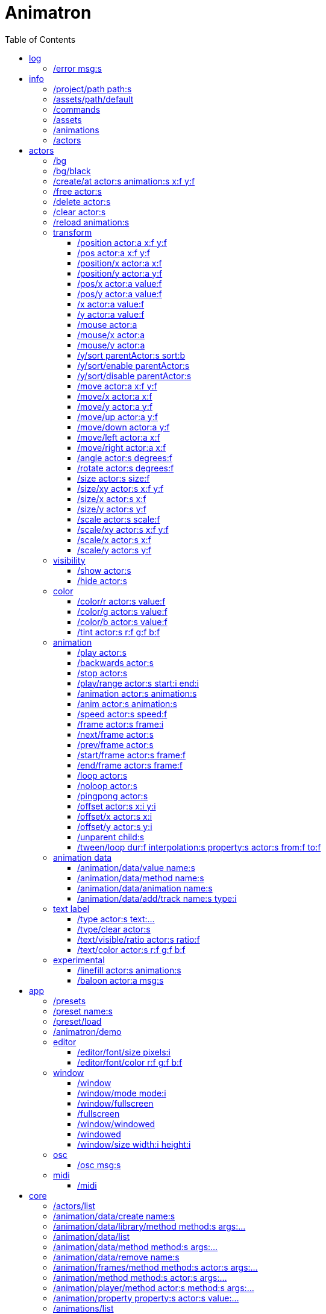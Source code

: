 
= Animatron
:toc: left

= log

=== /error msg:s
Log error messages.



= info

=== /project/path path:s
Set a project path.

_Example: `/project/path /home/yourname/projectname`

_Usage: `/assets/path $project/assets/animations`


=== /assets/path/default
Set assets path to default location

_Example:_ `/assets/path/default`


=== /commands
Lists all available commands.

_Example:_ `/commands`


=== /assets
List all available animation clips that are on the current assets path.

This list includes all clips that are on the disk, no matter if they are loaded or not.

See also: <<_animations,/animations>>

_Example:_ `/assets`


=== /animations
List all animations that are loaded to memory.

_Example:_ `/animations`


=== /actors
List all actors that have been created.

_Example:_ `/actors`




= actors

=== /bg
Create a background actor named `bg`.

=== /bg/black
Create a black background actor named `bg`.
It needs to have a predefined `/black` color.

=== /create/at actor:s animation:s x:f y:f
Create an actor at a relative position from the center of the screen.

_Example:_ `/create lola square 100 -100`


=== /free actor:s
Delete any existing `actor`.

_Example:_ `/free lola`


=== /delete actor:s
Delete any existing `actor`.

_Example:_ `/delete lola`


=== /clear actor:s
Delete any existing `actor`.

_Example:_ `/delete lola`


=== /reload animation:s
Reload `animation` frames from disk.

_Example:_ `/reload mama`




== transform

=== /position actor:a x:f y:f
Set the `x` and `y` coordinates (in pixels) of the `actor`.

_Example:_ `/position lola 500 500`


=== /pos actor:a x:f y:f
See <<_position_actors_xf_yf,/position>>


=== /position/x actor:a x:f
Set the `x` coordinate (in pixels) of the `actor`.

_Example:_ `/position/x lola 500`


=== /position/y actor:a y:f
Set the `y` coordinate (in pixels) of the `actor`.

_Example:_ `/position/x lola 500`


=== /pos/x actor:a value:f
See <<_positionx_actors_xf,/position/x>>

_Example:_ `/pos/x mama 500`


=== /pos/y actor:a value:f
Set the `y` coordinate (in pixels) of the `actor`.

_Example:_ `/pos/y mama 500`


=== /x actor:a value:f
See <<_positionx_actors_xf,/position/x>>

_Example:_ `/x mama 500`


=== /y actor:a value:f
Set the `y` coordinate (in pixels) of the `actor`.

_Example:_ `/y mama 500`


=== /mouse actor:a
Set the `x` coordinate (in pixels) of the `actor` to the
last mouse click.

_Example:_ `/mouse mama`


=== /mouse/x actor:a
Set the `x` coordinate (in pixels) of the `actor` to the
last mouse click.

_Example:_ `/mouse/x mama


=== /mouse/y actor:a
Set the `y` coordinate (in pixels) of the `actor` to the
last mouse click.

_Example:_ `/mouse/y mama


=== /y/sort parentActor:s sort:b
Sort actors according to their `y` position value. Actors with a higher `y` value will be
drawn lower on the screen and on top of actors with a smaller `y` position value.

If `sort` is `1`, child nodes with the lowest Y position are drawn before those with a higher `y` position.

If `sort` is `0`, Y-sorting is disabled.

This feature is set on the `parentActor`, so if you want actors to be sorted according to their `y` position value,
they need to be children of a common `parentActor`.

_Example:_ `/y/sort lola 1`

/create a bla
/create b bla
/create c alo
/parent a c
/parent b c
/y/sort c 1


=== /y/sort/enable parentActor:s
See <<_ysort_parentActors_sortb,/y/sort>>

=== /y/sort/disable parentActor:s
See <<_ysort_parentActors_sortb,/y/sort>>

=== /move actor:a x:f y:f
Move `actor` an amount of pixels relative to the current position in both `x` and `y` axis.

_Example:_ `/move lola 100 100`


=== /move/x actor:a x:f
Move `actor` an amount of pixels relative to the current position in the `x` axis.

_Example:_ `/move/x lola 100`


=== /move/y actor:a y:f
Move `actor` an amount of pixels relative to the current position in the `y` axis.

_Example:_ `/move/y lola 100`


=== /move/up actor:a y:f
Move `actor` up an amount of pixels relative to the current position.

=== /move/down actor:a y:f
Move `actor` down an amount of pixels relative to the current position.

=== /move/left actor:a x:f
Move `actor` left an amount of pixels relative to the current position.

=== /move/right actor:a x:f
Move `actor` down an amount of pixels relative to the current position.

=== /angle actor:s degrees:f
Set the absolute rotation of the `actor` in `degrees`.

_Example:_ `/angle lola 45`


=== /rotate actor:s degrees:f
Rotate the `actor` some `degrees` relative to the current angle.

_Example:_ `/rotate lola 10`


=== /size actor:s size:f
Set the `actor` 's absolute `size` relative to the normal size (on both axis). `1` is normal size; `0.5` is half the size; `2` is twice the size.

_Example:_ `/size lola 1.5`


=== /size/xy actor:s x:f y:f
Set the `actor` 's absolute `size` relative to the normal size with different values on the `x` and `y` axis.

_See:_ <<_size_actors_sizef,/size>>

_Example:_ `/size/xy lola 1.5 0.7`


=== /size/x actor:s x:f
Set the `actor` 's absolute `size` relative to the normal size on the `x` axis.

_Example:_ `/size/x lola 1.5 0.7`


=== /size/y actor:s y:f
Set the `actor` 's absolute `size` relative to the normal size on the `y` axis.

_Example:_ `/size/y lola 1.5 0.7`


=== /scale actor:s scale:f
`scale` the `actor` relative to the current size equally on both axis.

_Example:_ `/scale lola 1.5`


=== /scale/xy actor:s x:f y:f
`scale` the `actor` relative to the current size, with different values for each axis `x` and `y`

_Example:_ `/scale/xy lola 1.5 0.5`


=== /scale/x actor:s x:f
`scale` the `actor` relative to the current size on the `x` axis

_Example:_ `/scale/x lola 1.5`


=== /scale/y actor:s y:f
`scale` the `actor` relative to the current size on the `y` axis

_Example:_ `/scale/y lola 1.5`




== visibility

=== /show actor:s
Make the `actor` visible

_Example:_ `/show lola`


=== /hide actor:s
Make the `actor` invisible

_Example:_ `/hide lola`


See also <<_color_actors_rf_gf_bf,/color>>

== color


=== /color/r actor:s value:f
Set the `actor` 's color to a `value` of red (between 0 and 1).

_Example:_ `/color/r lola 0.5`


=== /color/g actor:s value:f
Set the `actor` 's color to a `value` of green (between 0 and 1).

_Example:_ `/color/g lola 0.5`


=== /color/b actor:s value:f
Set the `actor` 's color to a `value` of blue (between 0 and 1).

_Example:_ `/color/b lola 0.5`


=== /tint actor:s r:f g:f b:f
Same as <<_color_actors_rf_gf_bf,/color>>, but this subtracts the value to the current color, while `/color` adds to it.

Using `/tint x 1 0 0` turns white into red, keeping black as black.

Using `/color x 1 0 0` turns black into red, keeping white as white.

_Example:_ `/tint lola 0.5 0.25 0.0`




== animation

=== /play actor:s
Play the `actor` 's animation

_Example:_ `/play lola`


=== /backwards actor:s
Play the `actor` 's animation backwards

_Example:_ `/backwards lola`


=== /stop actor:s
Stop the `actor` 's animation

_Example:_ `/play lola`


=== /play/range actor:s start:i end:i
Play the animation from `start` to `end` frames.

_Example:_ `/play lola`


=== /animation actor:s animation:s
Change the `actor` 's `animation`.

_Example:_ `/animation lola letter-a`


=== /anim actor:s animation:s
See <<_animation,/animation>>

=== /speed actor:s speed:f
Set the `actor` 's animation `speed` (1 = normal speed, 2 = 2 x speed).

_Example:_ `/speed lola 2.1`


=== /frame actor:s frame:i
Set the `actor` 's current `frame`. If the value of the `frame` is grater than the number of frames in the movie, it will wrap around.

_Example:_ `/frame lola 4`


=== /next/frame actor:s
Advance `actor` 's animation by one frame.

_Example:_ `/next/frame lola 2`


=== /prev/frame actor:s
Move `actor` 's animation one frame backwards.

_Example:_ `/prev/frame lola 2`


=== /start/frame actor:s frame:f
Set the first `frame` of the loop in `actor` 's animation. Defaults to 0.

_Example:_ `/start/frame lola 2`


=== /end/frame actor:s frame:f
Set the last `frame` of the loop in `actor` 's animation.
Defaults to number of frames of the animation.

_Example:_ `/end/frame lola 6`


=== /loop actor:s
Loop the `actor` 's animation.

_Example:_ `/loop lola`

See also: <<_noloop,/noloop>>, <<_pingpong,/pingpong>>


=== /noloop actor:s
Don't loop the `actor` 's animation. Plays the animation stopping at the last frame.

_Example:_ `/noloop lola`

See also: <<_loop,/loop>>, <<_pingpong,/pingpong>>


=== /pingpong actor:s
Make the loop go back and forth.

_Example:_ `/pingpong lola`

See also: <<_loop,/loop>>, <<_noloop,/noloop>>

NOTE: (for devs) This is inconsistent with <<_loop,/loop>> <<_noloop,/noloop>>, as they use
a built-in method, while this had to be custom-coded in `Animation.gd` because
there's no such thing for `AnimatedSprite2D`.


=== /offset actor:s x:i y:i
Set the `actor` 's animation drawing offset (in pixels) relative to the anchor point.

_Example:_ `/offset lola 50 -30`


=== /offset/x actor:s x:i
Set the `actor` 's animation drawing offset on the `x` axis.

_Example:_ `/offset/x lola 50`


=== /offset/y actor:s y:i
Set the `actor` 's animation drawing offset on the `y` axis.

_Example:_ `/offset/y lola -30`


=== /unparent child:s
Undo the relationship of the `child` actor to its current parent.

_Example:_ `/unparent lola`


=== /tween/loop dur:f interpolation:s property:s actor:s from:f to:f
Same as <<_tween,/tween>>, but looping back and forth between FROM and TO.


_Example:_ `/tween/loop 1 expo /position/y foo 100 500`

See also: <<_tween,/tween>>




== animation data

=== /animation/data/value name:s
WARNING: Commands in this section are highly experimental. Proceed with caution.

Commands in this section describe ways to create and manipulate animation data,
which can be used to animate anything in the engine. Animations are divided into
tracks and each track must be linked to an actor. The state of that actor can be
changed through time, by adding timed keys (events) to the track.


Create an animation data object to animate values.

_Example:_ `/animation/data/value myanimationdata`


=== /animation/data/method name:s
Create an animation data object to animate methods.

_Example:_ `/animation/data/method myanimationdata`


=== /animation/data/animation name:s
Create an animation data object to animate other animation data objects.

_Example:_ `/animation/data/animation myanimationdata`


=== /animation/data/add/track name:s type:i
Add a track of the given `type` to the animation data object identified by `name`.
Track type numbers and details can be found in https://docs.godotengine.org/en/stable/classes/class_animation.htmlenum-animation-tracktype[Godot's docs].

_Example:_ `/animation/data/add/track myanimationdata 0`




== text label

=== /type actor:s text:...
Write text on the actor.

_Example:_ `/type lola alo`


=== /type/clear actor:s
Clear text on the actor.
Text can also be cleared with just `/type actor`, without `text` argument.

_Example:_ `/type/clear lola`

_Example:_ `/type lola` (note there's no second argument)


=== /text/visible/ratio actor:s ratio:f
Set the fraction of characters to display, relative to the total number of characters.
`1.0` displays all characters. `0.5` displays half the characters.

_Example:_ `/text/visible/ratio lola 0.5`

See also: <<_type_actors_text,/type>>

=== /text/color actor:s r:f g:f b:f
Set the color of the text.

_Example:_ `/text/color lola 1 0 0`

See also: <<_type_actors_text,/type>>



== experimental

WARNING: Commands in this section are highly experimental. Proceed with caution.

=== /linefill actor:s animation:s
Creates an `actor` with a pair of 2 `animation` 's.

This allows to create actors with separate animations for line and fill colors.
The `*-ln` actor is a child of the main (fill) actor.

Suppose we want to create an animation named `bla` with separate fill and line
colors. We would have to create 2 directories: one holding the line (`bla-ln`)
art and the other the fill (`bla-fl`).

_Example:_ `/linefill lola bla`


=== /baloon actor:a msg:s
Create a comic speech baloon.



= app

=== /presets
List all presets

_Example:_ `/presets`


=== /preset name:s
Load a preset from a directory `name` under `user://presets/`.

_Example:_ `/preset mycommands/somecommands.ocl`

See also: <<_preset_load,/preset/load>>

/$name

=== /preset/load
Load a preset using the file browser.

_Example:_ `/preset mycommands/somecommands.ocl`


=== /animatron/demo
Load the animatron demo.

_Example:_ /animatron/demo




== editor

=== /editor/font/size pixels:i
Set the editor's font size in `pixels`.

_Example:_ `/editor/font/size 60`


=== /editor/font/color r:f g:f b:f
Set the editor's font color.

_Example:_ `/editor/font/color 0 0 0`




== window

=== /window
See:
<<_windowmode_modi,/window/mode>>
<<_windowfullscreen,/window/fullscreen>>
<<_fullscreen,/fullscreen>>
<<_windowwindowed,/window/windowed>>
<<_windowed,/windowed>>
<<_windowsize_widthi_heighti,/window/size>>

=== /window/mode mode:i
Set window mode.

_Example:_ `/window/mode 3`

0: windowed
1: minimized
2: maximized
3: fullscreen
4: exclusive fullscreen

See also <<_fullscreen,/fullscreen>>, <<_window,/window>>

=== /window/fullscreen
Set window mode to fullscreen.

_Example:_ `/window/fullscreen`

See also <<_windowmode_modi,/window/mode>>

=== /fullscreen
See <<_windowfullscreen,/window/fullscreen>>

=== /window/windowed
Set window mode to windowed.

_Example:_ `/window/windowed`

See also <<_windowmode_modi,/window/mode>>

=== /windowed
See <<_windowwindowed,/window/windowed>>

=== /window/size width:i height:i
Set window dimensions.

_Example:_ `/window/size 640 480`




== osc

=== /osc msg:s
Send an OSC `msg` to a remote server.

See
<<_oscsend_msgs,/osc/send>>
<<_oscremote_ips_porti,/osc/remote>>



== midi

=== /midi
Receive MIDI messages

See
<<_midi_cc,/midi/cc>>
<<_midi_cc/free,/midi/cc/free>>
<<_midi_free,/midi/free>>
<<_midi_list,/midi/list>>
<<_midi_noteoff,/midi/noteoff>>
<<_midi_noteoff_free,/midi/noteoff/free>>
<<_midi_noteoff_num,/midi/noteoff/num>>
<<_midi_noteoff_num_free,/midi/noteoff/num/free>>
<<_midi_noteon,/midi/noteon>>
<<_midi_noteon_free,/midi/noteon/free>>
<<_midi_noteon_num,/midi/noteon/num>>
<<_midi_noteon_num_free,/midi/noteon/num/free>>
<<_midi_noteon_num_velocity,/midi/noteon/num/velocity>>
<<_midi_noteon_num_velocity/free,/midi/noteon/num/velocity/free>>
<<_midi_noteon_trig,/midi/noteon/trig>>
<<_midi_noteon_trig_free,/midi/noteon/trig/free>>
<<_midi_noteon_velocity,/midi/noteon/velocity>>

= core
=== /actors/list 

Get list of current actor instances. Returns /list/actors/reply OSC message.

=== /animation/data/create name:s

Create a new `Animation` data object and add it to the library. No tracks are created, they need to be created with a different command.

=== /animation/data/library/method method:s args:...

Call a `method` on the `AnimationLibrary`.

=== /animation/data/list 

Get a list of existing `Animation` data objects.

=== /animation/data/method method:s args:...

Call a `method` related to `Animation` data. NOTE: this is not image sequences, it's data used to modify properties over time, like position or angle.

=== /animation/data/remove name:s

Remove the `Animation` data object from the library.

=== /animation/frames/method method:s actor:s args:...

Call a METHOD on the ACTOR's animation with some ARGS.

=== /animation/method method:s actor:s args:...

Call a METHOD on the ACTOR's animation with some ARGS.

=== /animation/player/method actor:s method:s args:...

Call the `actor`'s `AnimationPlayer` `method` with given `args`.

=== /animation/property property:s actor:s value:...

Change the ACTOR's ANIMATION GDScript PROPERTY. Slashes ('/') will be replaced for underscores '_'. Leading slash is optional.

Usage: `/animation/property /rotation/degrees target 75`

=== /animations/list 

Get the list of available (loaded) animations.

=== /assets/list 

Get the list of available (unloaded) assets. Assets must be loaded as animations in order to create actor instances.

=== /assets/path path:s

Set the path for the parent directory of the assets.

=== /behind actor:s target:s

Draw the ACTOR immediately behind the TARGET.

=== /bottom actor:s

Draw the ACTOR behind everything else.

=== /center actor:a

Set the ACTOR to the center of the screen.

=== /children/list parent:s

List all PARENT's children actors.

=== /choose cmd:s [actor:s] values:...

Send a CMD with one of the VALUES chosen randomly. The second argument ACTOR is only needed for ACTOR commands. If a wildcard is used, e.g. `bl*`, all ACTORs with a name that begins with `bl` will get a different value. *WARNING: This only works with single-value commands.*

=== /color actor:s r:f g:f b:f

Modulate the ACTOR by an RGB colour. R, G and B should be in the 0-1 range. Set to white (1,1,1) to restore its original colour.

=== /color/add actor:s r:f g:f b:f

Add an RGB colour to the ACTOR. R, G and B should be in the 0-1 range (can be negative to subtract colour). Set to black (0,0,0) to remove its effect. The addition is done after the modulation by `/color` (if any).

=== /commands/list 

Get list of available commands.

=== /commands/load path:s

Load a custom command definitions file, which should have the format described below.

=== /create actor:s animation:s

Create an ACTOR that plays ANIMATION.

=== /def cmdName:s [args:v] subcommands:c

Define a custom OSC command that is a list of other OSC commands. This may be recursive, so each SUBCOMMAND may reference one of the built-in commands, or another custom-defined command. Another way to define custom commands is via the file commands/init.osc. The CMDNAME string (first argument) may include argument names (ARG1 ... ARGN), which may be referenced as SUBCOMMAND arguments using $ARG1 ... $ARGN. Example: /def "/addsel actor anim" "/create $actor $anim" "/select $actor". 

=== /duplicate new_actor:a actor:a

Create NEW_ACTOR copying everything from ACTOR.

=== /editor/append text:...

Append TEXT to the last line of the editor.

=== /editor/clear 

Delete all text from the editor.

=== /editor/open 

Open a file dialog and append the selected file contents at the end.

=== /editor/open/from path:s

Load code from PATH and append it to the end.

=== /editor/property property:s value:...

Change the editor's font GDScript PROPERTY. Slashes ('/') will be replaced for underscores '_'. Leading slash is optional.

Usage: `/editor/property /font/size 32`

=== /editor/save 

Save the code using a file dialog.

=== /editor/save/to path:s

Save the code to PATH.

=== /editor/toggle 

Toggle editor and post window visibility.

=== /flip/h actor:s

Flip ACTOR horizontally.

=== /flip/v actor:s

Flip/ ACTOR vertically.

=== /for varName:s iterations:i cmd:s

Iterate `iterations` times over `varName`, substituting the current iteration value in each call to `cmd`.

=== /front actor:s target:s

Draw the ACTOR immediately in front of the TARGET.

=== /get variable:s

Get the value of a VARIABLE.

=== /help cmd:s

Get documentation about CMD.

A command sometimes needs parameters, which are described in the help documentation with their name followed by a colon `:` and their type. Parameter types include
- `s` - string
- `i` - integer
- `f` - float
- `b` - boolean
- `...` - arbitrary number of paramters of any type

=== /list/dirs path:s

Get a list of the subdirectories in PATH.

=== /list/files path:s

Get a list of the files in PATH.

=== /load animation:s

Load an ANIMATION asset from disk. It will create an animation with the same name as the asset. Wildcards are supported, so several animations can be loaded at once. See also: `/assets/list`.

=== /log/level level:s

Set the log level to either 'fatal', 'error', 'warn', 'debug' or 'verbose'

=== /mask child:s mask:s

Mask a child ACTOR by a parent ACTOR

=== /method method:s actor:s args:...

Generic command to call an ACTOR's METHOD with some ARGS.

=== /midi/cc channel:i num:i cmd:s

Map the control value to a CMD. The last 2 CMD arguments should be MIN and MAX, in that order. Example: /midi/cc 0 1 /position/x target 0 1920. *WARNING: this only works with commands that accept 1 argument.*

=== /midi/cc/free channel:i [num:i]

Remove a cmd from the event.

=== /midi/free 

Remove all commands from MIDI events.

=== /midi/list event:s [args:v]

List commands for the EVENT in CHANNEL and optional NUM. Events is one of: noteon, noteonnum, noteonvelocity, noteonnumvelocity (NUM), noteontrig (NUM), noteoff, noteoffnum, cc (NUM)

=== /midi/noteoff channel:i cmd:s

Execute a CMD when a note-off MIDI event is triggered on any note.

=== /midi/noteoff/free channel:i [num:i]

Remove a cmd from the event.

=== /midi/noteoff/num channel:i cmd:s

Map the released NOTE number to a CMD. The last 2 CMD arguments should be MIN and MAX, in that order. Example: /midi/noteon/num 0 /position/x target 0 1920. *WARNING: this only works with commands that accept 1 argument.*

=== /midi/noteoff/num/free channel:i [num:i]

Remove a cmd from the event.

=== /midi/noteon channel:i cmd:s

Execute a CMD when a note-on MIDI event is triggered on any note.

=== /midi/noteon/free channel:i [num:i]

Remove a cmd from the event.

=== /midi/noteon/num channel:i cmd:s

Map the pressed note number to a CMD. The last 2 CMD arguments should be MIN and MAX, in that order. Example: /midi/noteon/num 0 /position/x target 0 1920. *WARNING: this only works with commands that accept 1 argument.*

=== /midi/noteon/num/free channel:i [num:i]

Remove a cmd from the event.

=== /midi/noteon/num/velocity channel:i note:i cmd:s

Map the NOTE velocity to a CMD. The last 2 CMD arguments should be MIN and MAX, in that order. Example: /midi/noteon/num 0 60 /position/y target 0 1080. *WARNING: this only works with commands that accept 1 argument.*

=== /midi/noteon/num/velocity/free channel:i [num:i]

Remove a cmd from the event.

=== /midi/noteon/trig channel:i note:i cmd:s

Execute a CMD when a note-on event is triggered on a specific NOTE.

=== /midi/noteon/trig/free channel:i [num:i]

Remove a cmd from the event.

=== /midi/noteon/velocity channel:i cmd:s

Map the velocity of any note to a CMD. The last 2 CMD arguments should be MIN and MAX, in that order. Example: /midi/noteon/num 0 /position/y target 0 1080. *WARNING: this only works with commands that accept 1 argument.*.

=== /opacity actor:s opacity:f

Set OPACITY of ACTOR and its children.

=== /osc/remote ip:s port:i

Set the IP address and PORT number of a remote OSC server.

=== /osc/remote/add name:s ip:s port:i

Add a new remote OSC server with a NAME, the IP address and PORT number. See `/osc/remote/remove`

=== /osc/remote/ip remote:s ip:s

Change the IP of an existing REMOTE OSC server. See `/osc/remote/add`

=== /osc/remote/port remote:s port:i

Change the PORT of an existing REMOTE OSC server. See `/osc/remote/add`

=== /osc/remote/remove name:s

Remove the remote OSC server with NAME.

=== /osc/remotes 

List available remotes.

=== /osc/send remote:s msg:...

Send an OSC message to a named REMOTE OSC server. See `/osc/remote/add`.

=== /parent child:s parent:s

Set an actor to be the CHILD of another PARENT actor.

=== /parent/free child:s

Free the CHILD actor from it's parent.

=== /post msg:s

Print MSG in the post window.

=== /post/clear 

Clear post window contents.

=== /post/file path:s

Print the contents of a file on the post window.

=== /post/hide 

Hide post window.

=== /post/property property:s value:...

Change the post window's font GDScript PROPERTY. Slashes ('/') will be replaced for underscores '_'. Leading slash is optional.

Usage: `/editor/property /font/size 32`

=== /post/show 

Show post window.

=== /post/toggle 

Toggle post window visibility.

=== /property property:s actor:s value:...

Generic command to set the VALUE to any PROPERTY of an ACTOR.

=== /property/relative property:s actor:s value:...

Generic command to set the VALUE to any PROPERTY of an ACTOR.

=== /rand cmd:s actor:s min:f max:f

Send a CMD to an ACTOR with a random value between MIN and MAX. If a wildcard is used, e.g. `bl*`, all ACTORs with a name that begins with `bl` will get a different value. *WARNING: This only works with single-value commands.*

=== /remove actor:s

Delete the ACTOR by name (remove its instance). 

=== /routine name:s repeats:i interval:f cmd:...

Start a routine named NAME that sends CMD every INTERVAL of time (in seconds) for an arbitrary number of REPEATS.

=== /routine/finished routine:s cmd:s

Set the CMD to be sent when the ROUTINE (name) is finished.

=== /routine/free name:s

Remove the routine named NAME

=== /routine/start name:s

Start the routine named NAME.

=== /routine/stop name:s

Stop the routine named NAME.

=== /routines 

Get the list of routines.

=== /set variable:type value:ifbs...

Set a user VARIABLE with a VALUE, specifying the TYPE (:i = int, :f = float, :b = bool, :s string, :... = arbitrary number of arguments passed as array).

Usage: /set x:f 3.14

=== /shader actor:s shader:s

Assign the SHADER to an ACTOR. Passing an empty name for the shader argument will reset the Actor to use the default shader.

=== /shader/create shader:s code:...

Create a named SHADER object with the given Godot shader CODE. If the code does not compile, then the default shader will be used. Passing no code argument for the shader will reset it to the default shader. Be sure to use double braces `{{}}` around functions and code blocks.

=== /shader/load shader:s

Load a named SHADER object from disk, located in a file with `.gdshader` extension in the `shaders` subdirectory of the user assets path. Sending `*` as the shader name will cause all custom shaders in that directory to be loaded.

=== /shader/property actor:s property:s value:...

Set a SHADER property (aka 'uniform' variable) for an ACTOR. The `value` will depend on the type of the property, for example a `vec3` would require three floats, a `float` only requires a single value.

=== /state/add machine:s state:s next:s

Add a STATE with a name to the state MACHINE. NEXT states is an arbitrary number of next possible states. Example: `/state/add mymachine stateA state1 state2` would create a new stateA in `mymachine` that would either repeat or move on to `state2.

See `/state/def`

=== /state/def state:s entry:s exit:s

Define a STATE with an ENTRY `/def` to be executed when the state begins, and an EXIT `/def` to be executed when it ends. Both should be existing `/def`s without parameters.

See `/state/add` and `/state/next`

=== /state/free machine:s state:s

Remove the STATE from the state MACHINE.

=== /state/free/all 

Deletes all state machines.

=== /state/next machine:s

Change MACHINE to next state.  This will send the 'exit' command of the current state, and the 'entry' command of the next state.

See `/state/def`

=== /states 

Get a list of states for the given ACTOR.

=== /text/color actor:s r:f g:f b:f

Set the color of the text of the ACTOR. R, G and B should be in the 0-1 range. Set to white (1,1,1) to restore its original colour.

=== /text/property property:s actor:s value:...

Change the ACTOR's text GDScript PROPERTY. Slashes ('/') will be replaced for underscores '_'. Leading slash is optional.

Usage: `/text/property /text target alo bla`

=== /top actor:s

Draw the ACTOR on top of everything else.

=== /tween dur:f transition:s property:s actor:s value:f

Tweens a PROPERTY of an ACTOR between the current value and final VALUE in a span of time equal to DURation, in seconds. The TRANSITION must be one of: linear, sine, quint, quart, quad, expo, elastic, cubic, circ, bounce, back and spring.
See also: <<_tween_loop,/tween/loop>>.

=== /unix/cmd cmd:s

Execute a unix command and get the output in the console.

=== /unload animation:s

Removes the ANIMATION asset from disk. This allows to free memory, and to reload a fresh version of the animation.

=== /unmask mask:s

Stop an ACTOR from behaving as a mask. Any masked child nodes will be reparented to the top level (similar to `/parent/free`).

=== /view/size width:i height:i

Set the view's `width` and `height`. This is used for off-screen rendering, so it can be sent over to other apps (Spout, ...).

=== /visible actor:s visibility:b

Set ACTOR's VISIBILITY to either true or false.

=== /wait time:f cmd:...

Wait some TIME to execute the CMD.

=== /window/method 

Call a window method.

